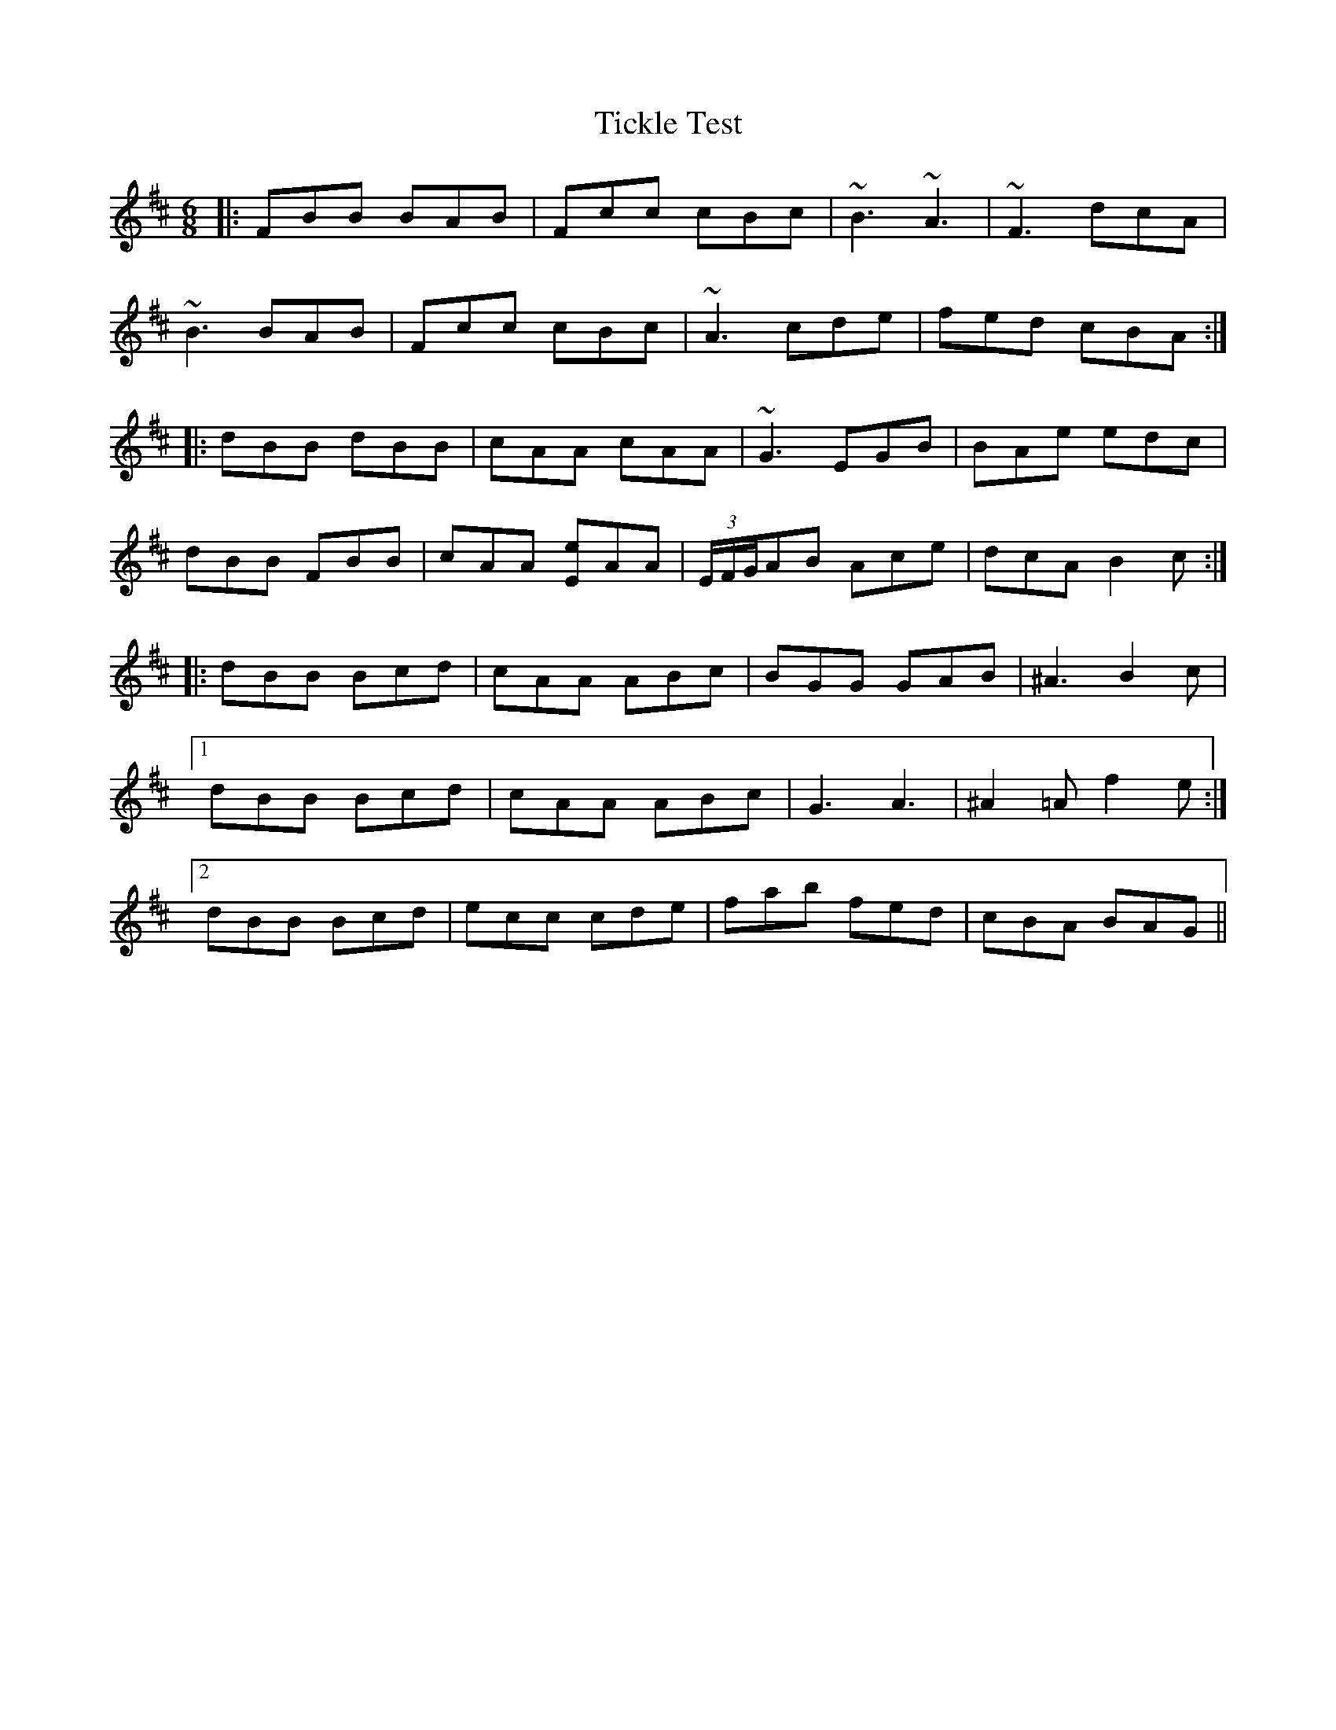 X: 40108
T: Tickle Test
R: jig
M: 6/8
K: Bminor
|:FBB BAB|Fcc cBc|~B3 ~A3|~F3 dcA|
~B3 BAB|Fcc cBc|~A3 cde|fed cBA:|
|:dBB dBB|cAA cAA|~G3 EGB|BAe edc|
dBB FBB|cAA [Ee]AA|(3E/F/G/AB Ace|dcA B2c:|
|:dBB Bcd|cAA ABc|BGG GAB|^A3 B2c|
[1 dBB Bcd|cAA ABc|G3 A3|^A2=A f2e:|
[2 dBB Bcd|ecc cde|fab fed|cBA BAG||


